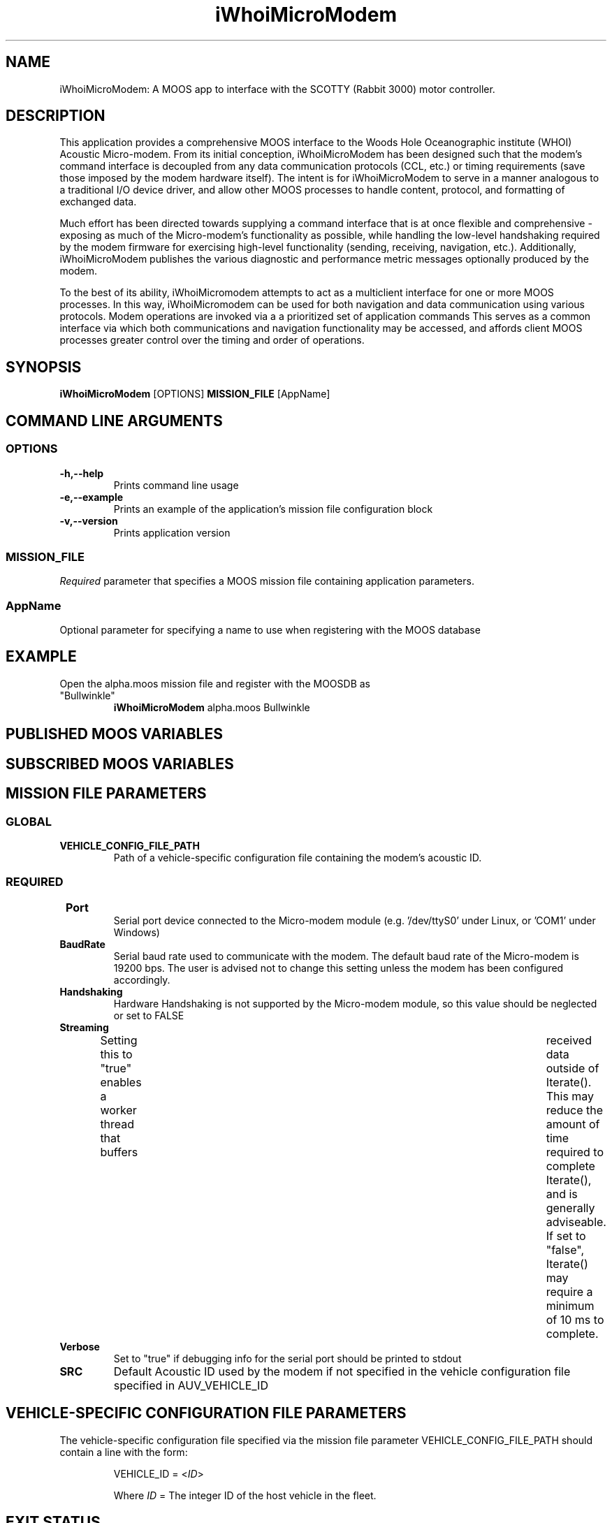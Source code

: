 .\"============================================================================
.\" Linux man file for 

.\"==============================
.\" Project info
.\"==============================
.TH iWhoiMicroModem 1  "version " "MOOS APPLICATION" "version "

.SH NAME 
iWhoiMicroModem: A MOOS app to interface with the SCOTTY (Rabbit 3000) motor \c
controller.

.SH DESCRIPTION
This application provides a comprehensive MOOS interface to the Woods Hole \c
Oceanographic institute (WHOI) Acoustic Micro-modem.  From its initial \c
conception, iWhoiMicroModem has been designed such that the modem's command \c
interface is decoupled from any data communication protocols (CCL, etc.) or \c
timing requirements (save those imposed by the modem hardware itself).  The \c
intent is for iWhoiMicroModem to serve in a manner analogous to a traditional \c
I/O device driver, and allow other MOOS processes to handle content, \c
protocol, and formatting of exchanged data.\c
.P
Much effort has been directed towards supplying a command interface that \c 
is at once flexible and comprehensive - exposing as much of the Micro-modem's \c
functionality as possible, while handling the low-level handshaking required \c
by the modem firmware for exercising high-level functionality (sending, \c
receiving, navigation, etc.).  Additionally, iWhoiMicroModem publishes the \c
various diagnostic and performance metric messages optionally produced by the \c 
modem. \c
.P
To the best of its ability, iWhoiMicromodem attempts to act as a multiclient \c
interface for one or more MOOS processes.  In this way, iWhoiMicromodem can \c
be used for both navigation and data communication using various protocols.  \c
Modem operations are invoked via a a prioritized set of application commands \c
This serves as a common interface via which both communications and \c
navigation functionality may be accessed, and affords client MOOS processes \c
greater control over the timing and order of operations.


.\"==============================
.\" Command line usage and
.\" Description
.\"==============================
.SH SYNOPSIS
.B iWhoiMicroModem
[OPTIONS] \fBMISSION_FILE\fR [AppName]

.SH "COMMAND LINE ARGUMENTS"

.\"==============================
.\" OPTION switches
.\"==============================
.SS "OPTIONS"

.TP
.B \-h,\-\-help
Prints command line usage

.TP
.B \-e,\-\-example
Prints an example of the application's mission file configuration block

.TP
.B \-v,\-\-version
Prints application version


.\"==============================
.SS "MISSION_FILE"
\fIRequired\fR parameter that specifies a MOOS mission file containing \c
application parameters.

.\"==============================
.SS AppName
Optional parameter for specifying a name to use when registering with the \c
MOOS database


.\"==============================
.\" Command line example
.\"==============================
.SH \fIEXAMPLE\fR
.TP
Open the alpha.moos mission file and register with the MOOSDB as "Bullwinkle"
.B iWhoiMicroModem
alpha.moos Bullwinkle

.\"==================================================
.\" Published MOOS variables
.\" The .B causes the variable name to be displayed 
.\" in bold typeface
.\"==================================================
.SH "PUBLISHED MOOS VARIABLES"
.br





.\"==================================================
.\" Subscribed MOOS variables
.\" The .B causes the variable name to be displayed 
.\" in bold typeface
.\"==================================================
.SH "SUBSCRIBED MOOS VARIABLES"
.br




.\"==============================
.\" MISSION FILE PARAMETERS
.\"==============================
.SH MISSION FILE PARAMETERS

.\"---------------------------------
.\" GLOBAL PARAMETERS
.\"---------------------------------
.SS \fIGLOBAL\fR
.br

.TP
.B VEHICLE_CONFIG_FILE_PATH
Path of a vehicle-specific configuration file containing the modem's acoustic
ID.


.\"---------------------------------
.\" REQUIRED PARAMETERS
.\"---------------------------------
.SS \fIREQUIRED\fR

.TP
.B 	Port
Serial port device connected to the Micro-modem module (e.g. '/dev/ttyS0' \c
under Linux, or 'COM1' under Windows)

.TP
.B BaudRate
Serial baud rate used to communicate with the modem.  The default baud rate \c
of the Micro-modem is 19200 bps.  The user is advised not to change this \c
setting unless the modem has been configured accordingly.

.TP
.B Handshaking
Hardware Handshaking is not supported by the Micro-modem module, so this \c
value should be neglected or set to FALSE

.TP
.B Streaming
Setting this to "true" enables a worker thread that buffers	received data \c
outside of Iterate().  This may reduce the amount of time required to \c
complete Iterate(), and is generally adviseable.  If set to "false", \c
Iterate() may require a minimum of 10 ms to complete.

.TP
.B Verbose
Set to "true" if debugging info for the serial port should be printed to stdout

.TP
.B SRC
Default Acoustic ID used by the modem if not specified in the vehicle \c
configuration file specified in AUV_VEHICLE_ID




.\"---------------------------------
.\" OPTIONAL PARAMETERS
.\"---------------------------------





.\"==============================
.\" VEHICLE CONFIG FILE PARAMS
.\"==============================
.SH "VEHICLE-SPECIFIC CONFIGURATION FILE PARAMETERS"
The vehicle-specific configuration file specified via the mission file \c
parameter VEHICLE_CONFIG_FILE_PATH should contain a line with the form:
.P
.IP 
VEHICLE_ID = <\fIID\fR>
.P
.IP
Where \fIID\fR = The integer ID of the host vehicle in the fleet.




.\"==============================
.\" EXIT STATUS, etc.
.\"==============================
.SH "EXIT STATUS"
Returns an exit status of zero

.SH AUTHOR
Dave Billin (dave.billin@vandals.uidaho.edu)

